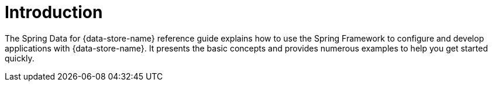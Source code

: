 [[introduction]]
= Introduction

The Spring Data for {data-store-name} reference guide explains how to use the Spring Framework
to configure and develop applications with {data-store-name}. It presents the basic concepts
and provides numerous examples to help you get started quickly.
